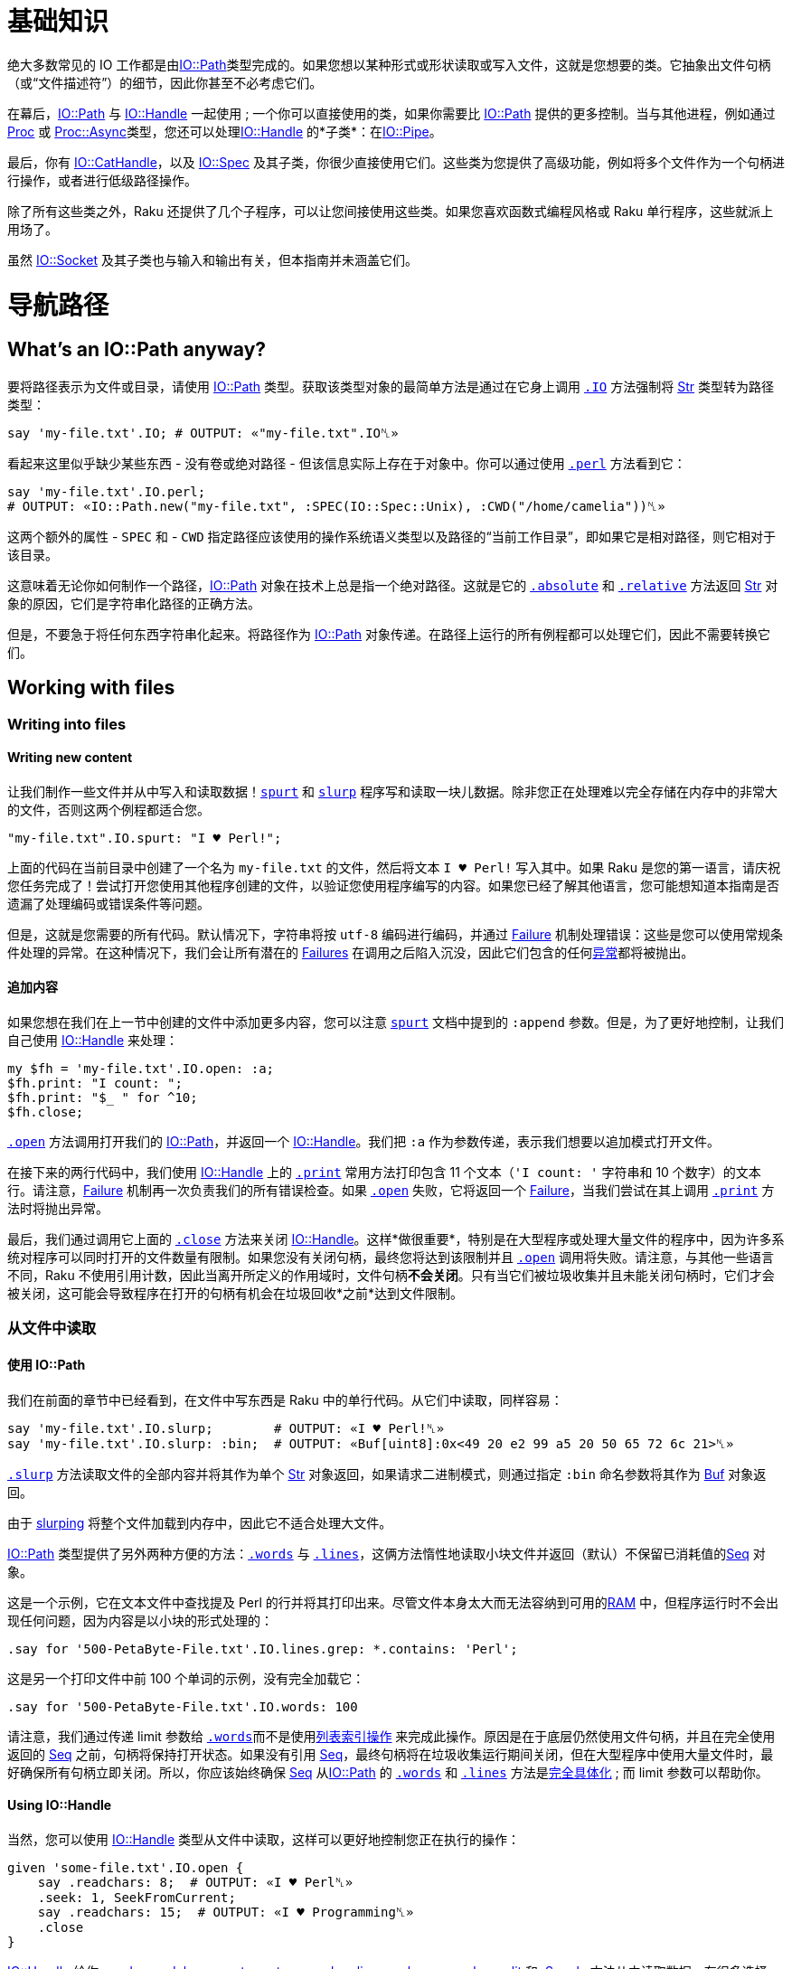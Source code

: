 # 基础知识

绝大多数常见的 IO 工作都是由link:https://docs.raku.org/type/IO::Path[IO::Path]类型完成的。如果您想以某种形式或形状读取或写入文件，这就是您想要的类。它抽象出文件句柄（或“文件描述符”）的细节，因此你甚至不必考虑它们。

在幕后，link:https://docs.raku.org/type/IO::Path[IO::Path] 与 link:https://docs.raku.org/type/IO::Handle[IO::Handle] 一起使用 ; 一个你可以直接使用的类，如果你需要比 link:https://docs.raku.org/type/IO::Path[IO::Path] 提供的更多控制。当与其他进程，例如通过 link:https://docs.raku.org/type/Proc[Proc] 或 link:https://docs.raku.org/type/Proc::Async[Proc::Async]类型，您还可以处理link:https://docs.raku.org/type/IO::Handle[IO::Handle] 的*子类*：在link:https://docs.raku.org/type/IO::Pipe[IO::Pipe]。

最后，你有 link:https://docs.raku.org/type/IO::CatHandle[IO::CatHandle]，以及 link:https://docs.raku.org/type/IO::Spec[IO::Spec] 及其子类，你很少直接使用它们。这些类为您提供了高级功能，例如将多个文件作为一个句柄进行操作，或者进行低级路径操作。

除了所有这些类之外，Raku 还提供了几个子程序，可以让您间接使用这些类。如果您喜欢函数式编程风格或 Raku  单行程序，这些就派上用场了。

虽然 link:https://docs.raku.org/type/IO::Socket[IO::Socket] 及其子类也与输入和输出有关，但本指南并未涵盖它们。

# 导航路径

## What's an IO::Path anyway?

要将路径表示为文件或目录，请使用 link:https://docs.raku.org/type/IO::Path[IO::Path] 类型。获取该类型对象的最简单方法是通过在它身上调用 link:https://docs.raku.org/routine/IO[`.IO`] 方法强制将 link:https://docs.raku.org/type/Str[Str] 类型转为路径类型：

```raku
say 'my-file.txt'.IO; # OUTPUT: «"my-file.txt".IO␤» 
```

看起来这里似乎缺少某些东西 - 没有卷或绝对路径 - 但该信息实际上存在于对象中。你可以通过使用 link:https://docs.raku.org/routine/perl[`.perl`] 方法看到它：

```raku
say 'my-file.txt'.IO.perl;
# OUTPUT: «IO::Path.new("my-file.txt", :SPEC(IO::Spec::Unix), :CWD("/home/camelia"))␤» 
```

这两个额外的属性 - `SPEC` 和 - `CWD` 指定路径应该使用的操作系统语义类型以及路径的“当前工作目录”，即如果它是相对路径，则它相对于该目录。

这意味着无论你如何制作一个路径，link:https://docs.raku.org/type/IO::Path[IO::Path] 对象在技术上总是指一个绝对路径。这就是它的 link:https://docs.raku.org/routine/absolute[`.absolute`] 和 link:https://docs.raku.org/routine/relative[`.relative`] 方法返回 link:https://docs.raku.org/type/Str[Str] 对象的原因，它们是字符串化路径的正确方法。

但是，不要急于将任何东西字符串化起来。将路径作为 link:https://docs.raku.org/type/IO::Path[IO::Path] 对象传递。在路径上运行的所有例程都可以处理它们，因此不需要转换它们。

## Working with files

### Writing into files

#### Writing new content

让我们制作一些文件并从中写入和读取数据！link:https://docs.raku.org/routine/spurt[`spurt`] 和 link:https://docs.raku.org/routine/slurp[`slurp`] 程序写和读取一块儿数据。除非您正在处理难以完全存储在内存中的非常大的文件，否则这两个例程都适合您。

```raku
"my-file.txt".IO.spurt: "I ♥ Perl!";
```

上面的代码在当前目录中创建了一个名为 `my-file.txt` 的文件，然后将文本 `I ♥ Perl!` 写入其中。如果 Raku 是您的第一语言，请庆祝您任务完成了！尝试打开您使用其他程序创建的文件，以验证您使用程序编写的内容。如果您已经了解其他语言，您可能想知道本指南是否遗漏了处理编码或错误条件等问题。

但是，这就是您需要的所有代码。默认情况下，字符串将按 `utf-8` 编码进行编码，并通过 link:https://docs.raku.org/type/Failure[Failure] 机制处理错误：这些是您可以使用常规条件处理的异常。在这种情况下，我们会让所有潜在的 link:https://docs.raku.org/type/Failure[Failures] 在调用之后陷入沉没，因此它们包含的任何link:https://docs.raku.org/type/Exception[异常]都将被抛出。

#### 追加内容

如果您想在我们在上一节中创建的文件中添加更多内容，您可以注意 link:https://docs.raku.org/routine/spurt[`spurt`] 文档中提到的 `:append` 参数。但是，为了更好地控制，让我们自己使用 link:https://docs.raku.org/type/IO::Handle[IO::Handle] 来处理：

```raku
my $fh = 'my-file.txt'.IO.open: :a;
$fh.print: "I count: ";
$fh.print: "$_ " for ^10;
$fh.close;
```

link:https://docs.raku.org/routine/open[`.open`] 方法调用打开我们的 link:https://docs.raku.org/type/IO::Path[IO::Path]，并返回一个 link:https://docs.raku.org/type/IO::Handle[IO::Handle]。我们把 `:a` 作为参数传递，表示我们想要以追加模式打开文件。

在接下来的两行代码中，我们使用 link:https://docs.raku.org/type/IO::Handle[IO::Handle] 上的 link:https://docs.raku.org/routine/print[`.print`] 常用方法打印包含 11 个文本（`'I count: '` 字符串和 10 个数字）的文本行。请注意，link:https://docs.raku.org/type/Failure[Failure] 机制再一次负责我们的所有错误检查。如果 link:https://docs.raku.org/routine/open[`.open`] 失败，它将返回一个 link:https://docs.raku.org/type/Failure[Failure]，当我们尝试在其上调用 link:https://docs.raku.org/routine/print[`.print`] 方法时将抛出异常。

最后，我们通过调用它上面的 link:https://docs.raku.org/routine/close[`.close`] 方法来关闭 link:https://docs.raku.org/type/IO::Handle[IO::Handle]。这样*做很重要*，特别是在大型程序或处理大量文件的程序中，因为许多系统对程序可以同时打开的文件数量有限制。如果您没有关闭句柄，最终您将达到该限制并且 link:https://docs.raku.org/routine/open[`.open`] 调用将失败。请注意，与其他一些语言不同，Raku 不使用引用计数，因此当离开所定义的作用域时，文件句柄**不会关闭**。只有当它们被垃圾收集并且未能关闭句柄时，它们才会被关闭，这可能会导致程序在打开的句柄有机会在垃圾回收*之前*达到文件限制。

### 从文件中读取

#### 使用 IO::Path

我们在前面的章节中已经看到，在文件中写东西是 Raku 中的单行代码。从它们中读取，同样容易：

```raku
say 'my-file.txt'.IO.slurp;        # OUTPUT: «I ♥ Perl!␤» 
say 'my-file.txt'.IO.slurp: :bin;  # OUTPUT: «Buf[uint8]:0x<49 20 e2 99 a5 20 50 65 72 6c 21>␤» 
```

link:https://docs.raku.org/routine/slurp[`.slurp`] 方法读取文件的全部内容并将其作为单个 link:https://docs.raku.org/type/Str[Str] 对象返回，如果请求二进制模式，则通过指定 `:bin` 命名参数将其作为 link:https://docs.raku.org/type/Buf[Buf] 对象返回。

由于 link:https://docs.raku.org/routine/slurp[slurping] 将整个文件加载到内存中，因此它不适合处理大文件。

link:https://docs.raku.org/type/IO::Path[IO::Path] 类型提供了另外两种方便的方法：link:https://docs.raku.org/type/IO::Path#method_words[`.words`] 与 link:https://docs.raku.org/type/IO::Path#method_lines[`.lines`]，这俩方法惰性地读取小块文件并返回（默认）不保留已消耗值的link:https://docs.raku.org/type/Seq[Seq] 对象。

这是一个示例，它在文本文件中查找提及 Perl 的行并将其打印出来。尽管文件本身太大而无法容纳到可用的link:https://en.wikipedia.org/wiki/Random-access_memory[RAM] 中，但程序运行时不会出现任何问题，因为内容是以小块的形式处理的：

```raku
.say for '500-PetaByte-File.txt'.IO.lines.grep: *.contains: 'Perl';
```

这是另一个打印文件中前 100 个单词的示例，没有完全加载它：

```raku
.say for '500-PetaByte-File.txt'.IO.words: 100
```

请注意，我们通过传递 limit 参数给 link:https://docs.raku.org/type/IO::Path#method_words[`.words`]而不是使用link:https://docs.raku.org/language/operators#index-entry-array_indexing_operator-array_subscript_operator-array_indexing_operator[列表索引操作] 来完成此操作。原因是在于底层仍然使用文件句柄，并且在完全使用返回的 link:https://docs.raku.org/type/Seq[Seq] 之前，句柄将保持打开状态。如果没有引用 link:https://docs.raku.org/type/Seq[Seq]，最终句柄将在垃圾收集运行期间关闭，但在大型程序中使用大量文件时，最好确保所有句柄立即关闭。所以，你应该始终确保 link:https://docs.raku.org/type/Seq[Seq] 从link:https://docs.raku.org/type/IO::Path[IO::Path] 的 link:https://docs.raku.org/type/IO::Path#method_words[`.words`] 和 link:https://docs.raku.org/type/IO::Path#method_lines[`.lines`] 方法是link:https://docs.raku.org/language/glossary#index-entry-Reify[完全具体化] ; 而 limit 参数可以帮助你。

#### Using IO::Handle

当然，您可以使用 link:https://docs.raku.org/type/IO::Handle[IO::Handle] 类型从文件中读取，这样可以更好地控制您正在执行的操作：

```raku
given 'some-file.txt'.IO.open {
    say .readchars: 8;  # OUTPUT: «I ♥ Perl␤» 
    .seek: 1, SeekFromCurrent;
    say .readchars: 15;  # OUTPUT: «I ♥ Programming␤» 
    .close
}
```

link:https://docs.raku.org/type/IO::Handle[IO::Handle] 给你 link:https://docs.raku.org/type/IO::Handle#method_read[.read]，link:https://docs.raku.org/type/IO::Handle#method_readchars[.readchars]，link:https://docs.raku.org/type/IO::Handle#routine_get[.get]，link:https://docs.raku.org/type/IO::Handle#method_getc[.getc]，link:https://docs.raku.org/type/IO::Handle#routine_words[.words]，link:https://docs.raku.org/type/IO::Handle#routine_lines[.lines]，link:https://docs.raku.org/type/IO::Handle#routine_slurp[.slurp]，link:https://docs.raku.org/type/IO::Handle#method_comb[.comb]，link:https://docs.raku.org/type/IO::Handle#method_split[.split] 和 link:https://docs.raku.org/type/IO::Handle#method_Supply[.Supply] 方法从中读取数据。有很多选择; 当你读取完时，需要关闭句柄。

与某些语言不同，当离开定义的作用域时，句柄不会自动关闭。相反，它将保持打开，直到被垃圾回收为止。为了使关闭更容易，一些方法允许您指定 `:close` 参数，您还可以使用 link:https://docs.raku.org/language/phasers#index-entry-will_trait[`will leave`] trait 或 link:https://modules.raku.org/dist/Trait::IO[`Trait::IO`] 模块提供的 `does auto-close` trait。

# 错误的做事方法

本节介绍如何不执行 Raku IO。

## 别去管 $*SPEC

您可能听说过 link:https://docs.raku.org/language/variables#Dynamic_variables[`$*SPEC`] 并看到过一些代码或书籍显示其用于拆分和连接路径片段的用法。它提供的一些例程名称甚至可能看起来与您在其他语言中使用的名称相似。

但是，除非您正在编写自己的 IO 框架，否则几乎不需要直接使用 link:https://docs.raku.org/language/variables#Dynamic_variables[`$*SPEC`]。link:https://docs.raku.org/language/variables#Dynamic_variables[`$*SPEC`] 提供低级别的东西，它的使用不仅会使你的代码难以阅读，你可能会引入安全问题（例如空字符）！

link:https://docs.raku.org/type/IO::Path[`IO::Path`] 类型是 Raku 世界的主力。它满足所有路径操作需求，并提供快捷例程，让您避免处理文件句柄。用它而不是 link:https://docs.raku.org/language/variables#Dynamic_variables[`$*SPEC`] 这样的东西。

提示：您可以使用 `/` 连接路径部分并将其提供给 link:https://docs.raku.org/type/IO::Path[`IO::Path`] 例程; 无论操作系统如何，他们仍然可以做正确的事情。

```raku
# WRONG!! TOO MUCH WORK! 
my $fh = open $*SPEC.catpath: '', 'foo/bar', $file;
my $data = $fh.slurp;
$fh.close;
# RIGHT! Use IO::Path to do all the dirty work 
my $data = 'foo/bar'.IO.add($file).slurp;
```

但是，将它用于 link:https://docs.raku.org/type/IO::Path[IO::Path] 无法提供的东西是很好的。例如，link:https://docs.raku.org/routine/devnull[`.devnull`] 方法：

```raku
{
    temp $*OUT = open :w, $*SPEC.devnull;
    say "In space no one can hear you scream!";
}
say "Hello";
```

## 字符串化 IO::Path

不要使用 `.Str` 方法对 link:https://docs.raku.org/type/IO::Path[`IO::Path`] 对象进行字符串化，除非您只是想将它们显示在某个地方以供参考或使用。`.Str` 方法返回 link:https://docs.raku.org/type/IO::Path[`IO::Path`] 实例化的任何基本路径字符串。它不考虑 link:https://docs.raku.org/type/IO::Path#attribute_CWD[`$.CWD`] 属性的值。例如，此代码已损坏：

```raku
my $path = 'foo'.IO;
chdir 'bar';
# WRONG!! .Str DOES NOT USE $.CWD! 
run <tar -cvvf archive.tar>, $path.Str;
```

link:https://docs.raku.org/routine/chdir[`chdir`] 调用更改了当前目录的值，但我们创建的  `$path` 是相对于该更改之前的目录。

但是，link:https://docs.raku.org/type/IO::Path[`IO::Path`] 对象*确实*知道它相对于哪个目录。我们只需要使用 link:https://docs.raku.org/routine/absolute[`.absolute`] 或 link:https://docs.raku.org/routine/relative[`.relative`] 来字符串化对象。两个例程都返回一个 link:https://docs.raku.org/type/Str[`Str`] 对象; 它们不同之处在于结果是绝对路径还是相对路径。所以，我们可以像这样修复我们的代码：

```raku
my $path = 'foo'.IO;
chdir 'bar';
# RIGHT!! .absolute does consider the value of $.CWD! 
run <tar -cvvf archive.tar>, $path.absolute;
# Also good: 
run <tar -cvvf archive.tar>, $path.relative;
```

## 注意 $*CWD

虽然通常不在视线范围内，但默认情况下，每个 link:https://docs.raku.org/type/IO::Path[`IO::Path`] 对象都使用 link:https://docs.raku.org/language/variables#Dynamic_variables[`$*CWD`] 的当前值来设置其 link:https://docs.raku.org/type/IO::Path#attribute_CWD[`$.CWD`属性]。这意味着有两件事需要注意。

### temp the $*CWD

这段代码是错误的：

```raku
# WRONG!! 
my $*CWD = "foo".IO;
```

`my $*CWD` 让 link:https://docs.raku.org/language/variables#Dynamic_variables[`$*CWD`] 变为未定义的。然后 link:https://docs.raku.org/routine/IO[`.IO`] coercer 继续并将其正创建的路径的link:https://docs.raku.org/type/IO::Path#attribute_CWD[`$.CWD`] 属性设置为 undefined 的 `$*CWD` 字符串化版本 ; 一个空字符串。

执行此操作的正确方法是使用 link:https://docs.raku.org/routine/temp[`temp`] 而不是 `my`。它会将 link:https://docs.raku.org/language/variables#Dynamic_variables[`$*CWD`] 的更改效果本地化，就像 `my` 那样，但它不会使其未定义，因此 link:https://docs.raku.org/routine/IO[`.IO`] coercer 仍将获得正确的旧值：

```raku
temp $*CWD = "foo".IO;
```

更好的是，如果要在本地化的 link:https://docs.raku.org/language/variables#Dynamic_variables[`$*CWD`] 中执行某些代码，请使用该link:https://docs.raku.org/routine/indir[`indir`] 例程。